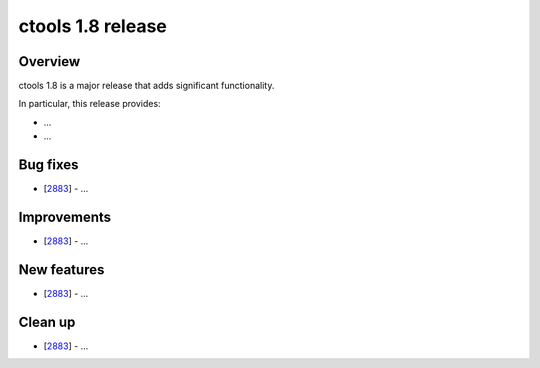 .. _1.8:

ctools 1.8 release
==================

Overview
--------

ctools 1.8 is a major release that adds significant functionality.

In particular, this release provides:

* ...
* ...


Bug fixes
---------

* [`2883 <https://cta-redmine.irap.omp.eu/issues/2883>`_] -
  ...


Improvements
------------

* [`2883 <https://cta-redmine.irap.omp.eu/issues/2883>`_] -
  ...


New features
------------

* [`2883 <https://cta-redmine.irap.omp.eu/issues/2883>`_] -
  ...


Clean up
--------

* [`2883 <https://cta-redmine.irap.omp.eu/issues/2883>`_] -
  ...
